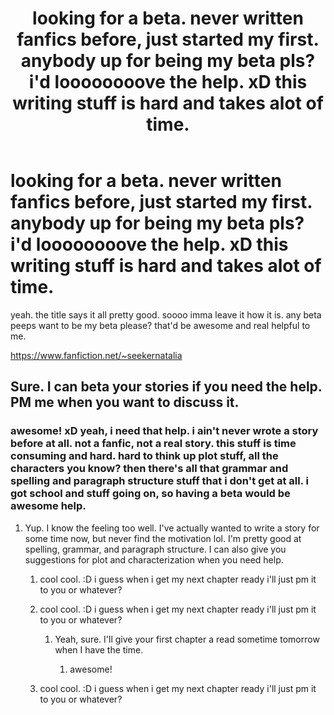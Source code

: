 #+TITLE: looking for a beta. never written fanfics before, just started my first. anybody up for being my beta pls? i'd loooooooove the help. xD this writing stuff is hard and takes alot of time.

* looking for a beta. never written fanfics before, just started my first. anybody up for being my beta pls? i'd loooooooove the help. xD this writing stuff is hard and takes alot of time.
:PROPERTIES:
:Score: 1
:DateUnix: 1541040835.0
:DateShort: 2018-Nov-01
:FlairText: Misc
:END:
yeah. the title says it all pretty good. soooo imma leave it how it is. any beta peeps want to be my beta please? that'd be awesome and real helpful to me.

[[https://www.fanfiction.net/%7Eseekernatalia][https://www.fanfiction.net/~seekernatalia]]


** Sure. I can beta your stories if you need the help. PM me when you want to discuss it.
:PROPERTIES:
:Author: Wakizashia
:Score: 1
:DateUnix: 1541042778.0
:DateShort: 2018-Nov-01
:END:

*** awesome! xD yeah, i need that help. i ain't never wrote a story before at all. not a fanfic, not a real story. this stuff is time consuming and hard. hard to think up plot stuff, all the characters you know? then there's all that grammar and spelling and paragraph structure stuff that i don't get at all. i got school and stuff going on, so having a beta would be awesome help.
:PROPERTIES:
:Score: 1
:DateUnix: 1541043037.0
:DateShort: 2018-Nov-01
:END:

**** Yup. I know the feeling too well. I've actually wanted to write a story for some time now, but never find the motivation lol. I'm pretty good at spelling, grammar, and paragraph structure. I can also give you suggestions for plot and characterization when you need help.
:PROPERTIES:
:Author: Wakizashia
:Score: 1
:DateUnix: 1541043507.0
:DateShort: 2018-Nov-01
:END:

***** cool cool. :D i guess when i get my next chapter ready i'll just pm it to you or whatever?
:PROPERTIES:
:Score: 1
:DateUnix: 1541044588.0
:DateShort: 2018-Nov-01
:END:


***** cool cool. :D i guess when i get my next chapter ready i'll just pm it to you or whatever?
:PROPERTIES:
:Score: 1
:DateUnix: 1541044620.0
:DateShort: 2018-Nov-01
:END:

****** Yeah, sure. I'll give your first chapter a read sometime tomorrow when I have the time.
:PROPERTIES:
:Author: Wakizashia
:Score: 1
:DateUnix: 1541044909.0
:DateShort: 2018-Nov-01
:END:

******* awesome!
:PROPERTIES:
:Score: 1
:DateUnix: 1541045102.0
:DateShort: 2018-Nov-01
:END:


***** cool cool. :D i guess when i get my next chapter ready i'll just pm it to you or whatever?
:PROPERTIES:
:Score: 1
:DateUnix: 1541044626.0
:DateShort: 2018-Nov-01
:END:
